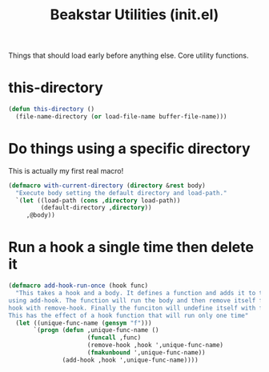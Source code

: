 #+TITLE: Beakstar Utilities (init.el)
:properties:
#+OPTIONS: toc:nil author:nil timestamp:nil num:nil ^:nil
#+HTML_HEAD_EXTRA: <style> .figure p {text-align: left;} </style>
#+HTML_HEAD_EXTRA: <style> table, th, td {border: solid 1px; font-family: monospace;} </style>
#+HTML_HEAD_EXTRA: <style> td {padding: 5px;} </style>
#+HTML_HEAD_EXTRA: <style> th.org-right {text-align: right;} th.org-left {text-align: left;} </style>
#+startup: shrink
:end:

Things that should load early before anything else. Core utility functions.

* this-directory

#+begin_src emacs-lisp
(defun this-directory ()
  (file-name-directory (or load-file-name buffer-file-name)))
#+end_src

* Do things using a specific directory

This is actually my first real macro!

#+begin_src emacs-lisp
(defmacro with-current-directory (directory &rest body)
  "Execute body setting the default directory and load-path."
  `(let ((load-path (cons ,directory load-path))
         (default-directory ,directory))
     ,@body))
#+end_src

* Run a hook a single time then delete it

#+begin_src emacs-lisp
(defmacro add-hook-run-once (hook func)
  "This takes a hook and a body. It defines a function and adds it to the hook
using add-hook. The function will run the body and then remove itself from the
hook with remove-hook. Finally the funciton will undefine itself with fmakunbound.
This has the effect of a hook function that will run only one time"
  (let ((unique-func-name (gensym "f")))
       `(progn (defun ,unique-func-name ()
                      (funcall ,func)
                      (remove-hook ,hook ',unique-func-name)
                      (fmakunbound ',unique-func-name))
               (add-hook ,hook ',unique-func-name))))
#+end_src
